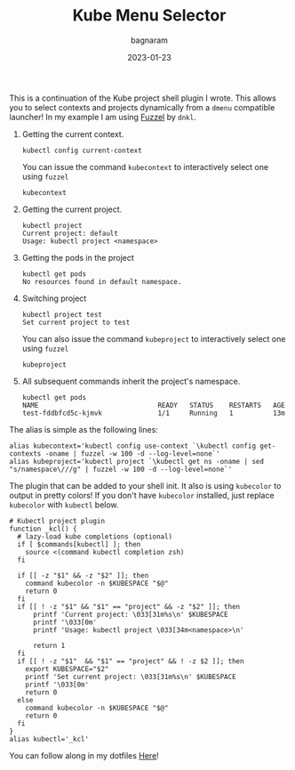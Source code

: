 #+title: Kube Menu Selector
#+author: bagnaram
#+lastmod: [2023-01-23 Mon 12:00]
#+date: 2023-01-23
#+categories[]: kubernetes work shell
#+draft: false

This is a continuation of the Kube project shell plugin I wrote. This allows you
to select contexts and projects dynamically from a ~dmenu~ compatible launcher!
In my example I am using [[https://codeberg.org/dnkl/fuzzel][Fuzzel]] by ~dnkl~.

1. Getting the current context.
    #+BEGIN_SRC text
    kubectl config current-context
    #+END_SRC

   You can issue the command ~kubecontext~ to interactively select one
   using ~fuzzel~
    #+BEGIN_SRC text
    kubecontext
    #+END_SRC

2. Getting the current project.

    #+BEGIN_SRC text
    kubectl project
    Current project: default
    Usage: kubectl project <namespace>
    #+END_SRC

3. Getting the pods in the project

    #+BEGIN_SRC text
    kubectl get pods
    No resources found in default namespace.
    #+END_SRC

4. Switching project
    #+BEGIN_SRC text
    kubectl project test
    Set current project to test
    #+END_SRC

   You can also issue the command ~kubeproject~ to interactively select one
   using ~fuzzel~
    #+BEGIN_SRC text
    kubeproject
    #+END_SRC

5. All subsequent commands inherit the project's namespace.
    #+BEGIN_SRC text
    kubectl get pods
    NAME                              READY   STATUS    RESTARTS   AGE
    test-fddbfcd5c-kjmvk              1/1     Running   1          13m
    #+END_SRC

The alias is simple as the following lines:

#+BEGIN_SRC shell
alias kubecontext='kubectl config use-context `\kubectl config get-contexts -oname | fuzzel -w 100 -d --log-level=none`'
alias kubeproject='kubectl project `\kubectl get ns -oname | sed "s/namespace\///g" | fuzzel -w 100 -d --log-level=none`'
#+END_SRC

The plugin that can be added to your shell init. It also is using ~kubecolor~ to
output in pretty colors! If you don't have ~kubecolor~ installed, just replace
~kubecolor~ with ~kubectl~ below.
#+BEGIN_SRC shell
# Kubectl project plugin
function _kcl() {
  # lazy-load kube completions (optional)
  if [ $commands[kubectl] ]; then
    source <(command kubectl completion zsh)
  fi

  if [[ -z "$1" && -z "$2" ]]; then
    command kubecolor -n $KUBESPACE "$@"
    return 0
  fi
  if [[ ! -z "$1" && "$1" == "project" && -z "$2" ]]; then
      printf 'Current project: \033[31m%s\n' $KUBESPACE
      printf '\033[0m'
      printf 'Usage: kubectl project \033[34m<namespace>\n'

      return 1
  fi
  if [[ ! -z "$1"  && "$1" == "project" && ! -z $2 ]]; then
    export KUBESPACE="$2"
    printf 'Set current project: \033[31m%s\n' $KUBESPACE
    printf '\033[0m'
    return 0
  else
    command kubecolor -n $KUBESPACE "$@"
    return 0
  fi
}
alias kubectl='_kcl'
#+END_SRC

#+RESULTS:
:

You can follow along in my dotfiles [[https://codeberg.org/bagnaram/dotfiles/src/branch/master/zshrc#L154][Here]]!
